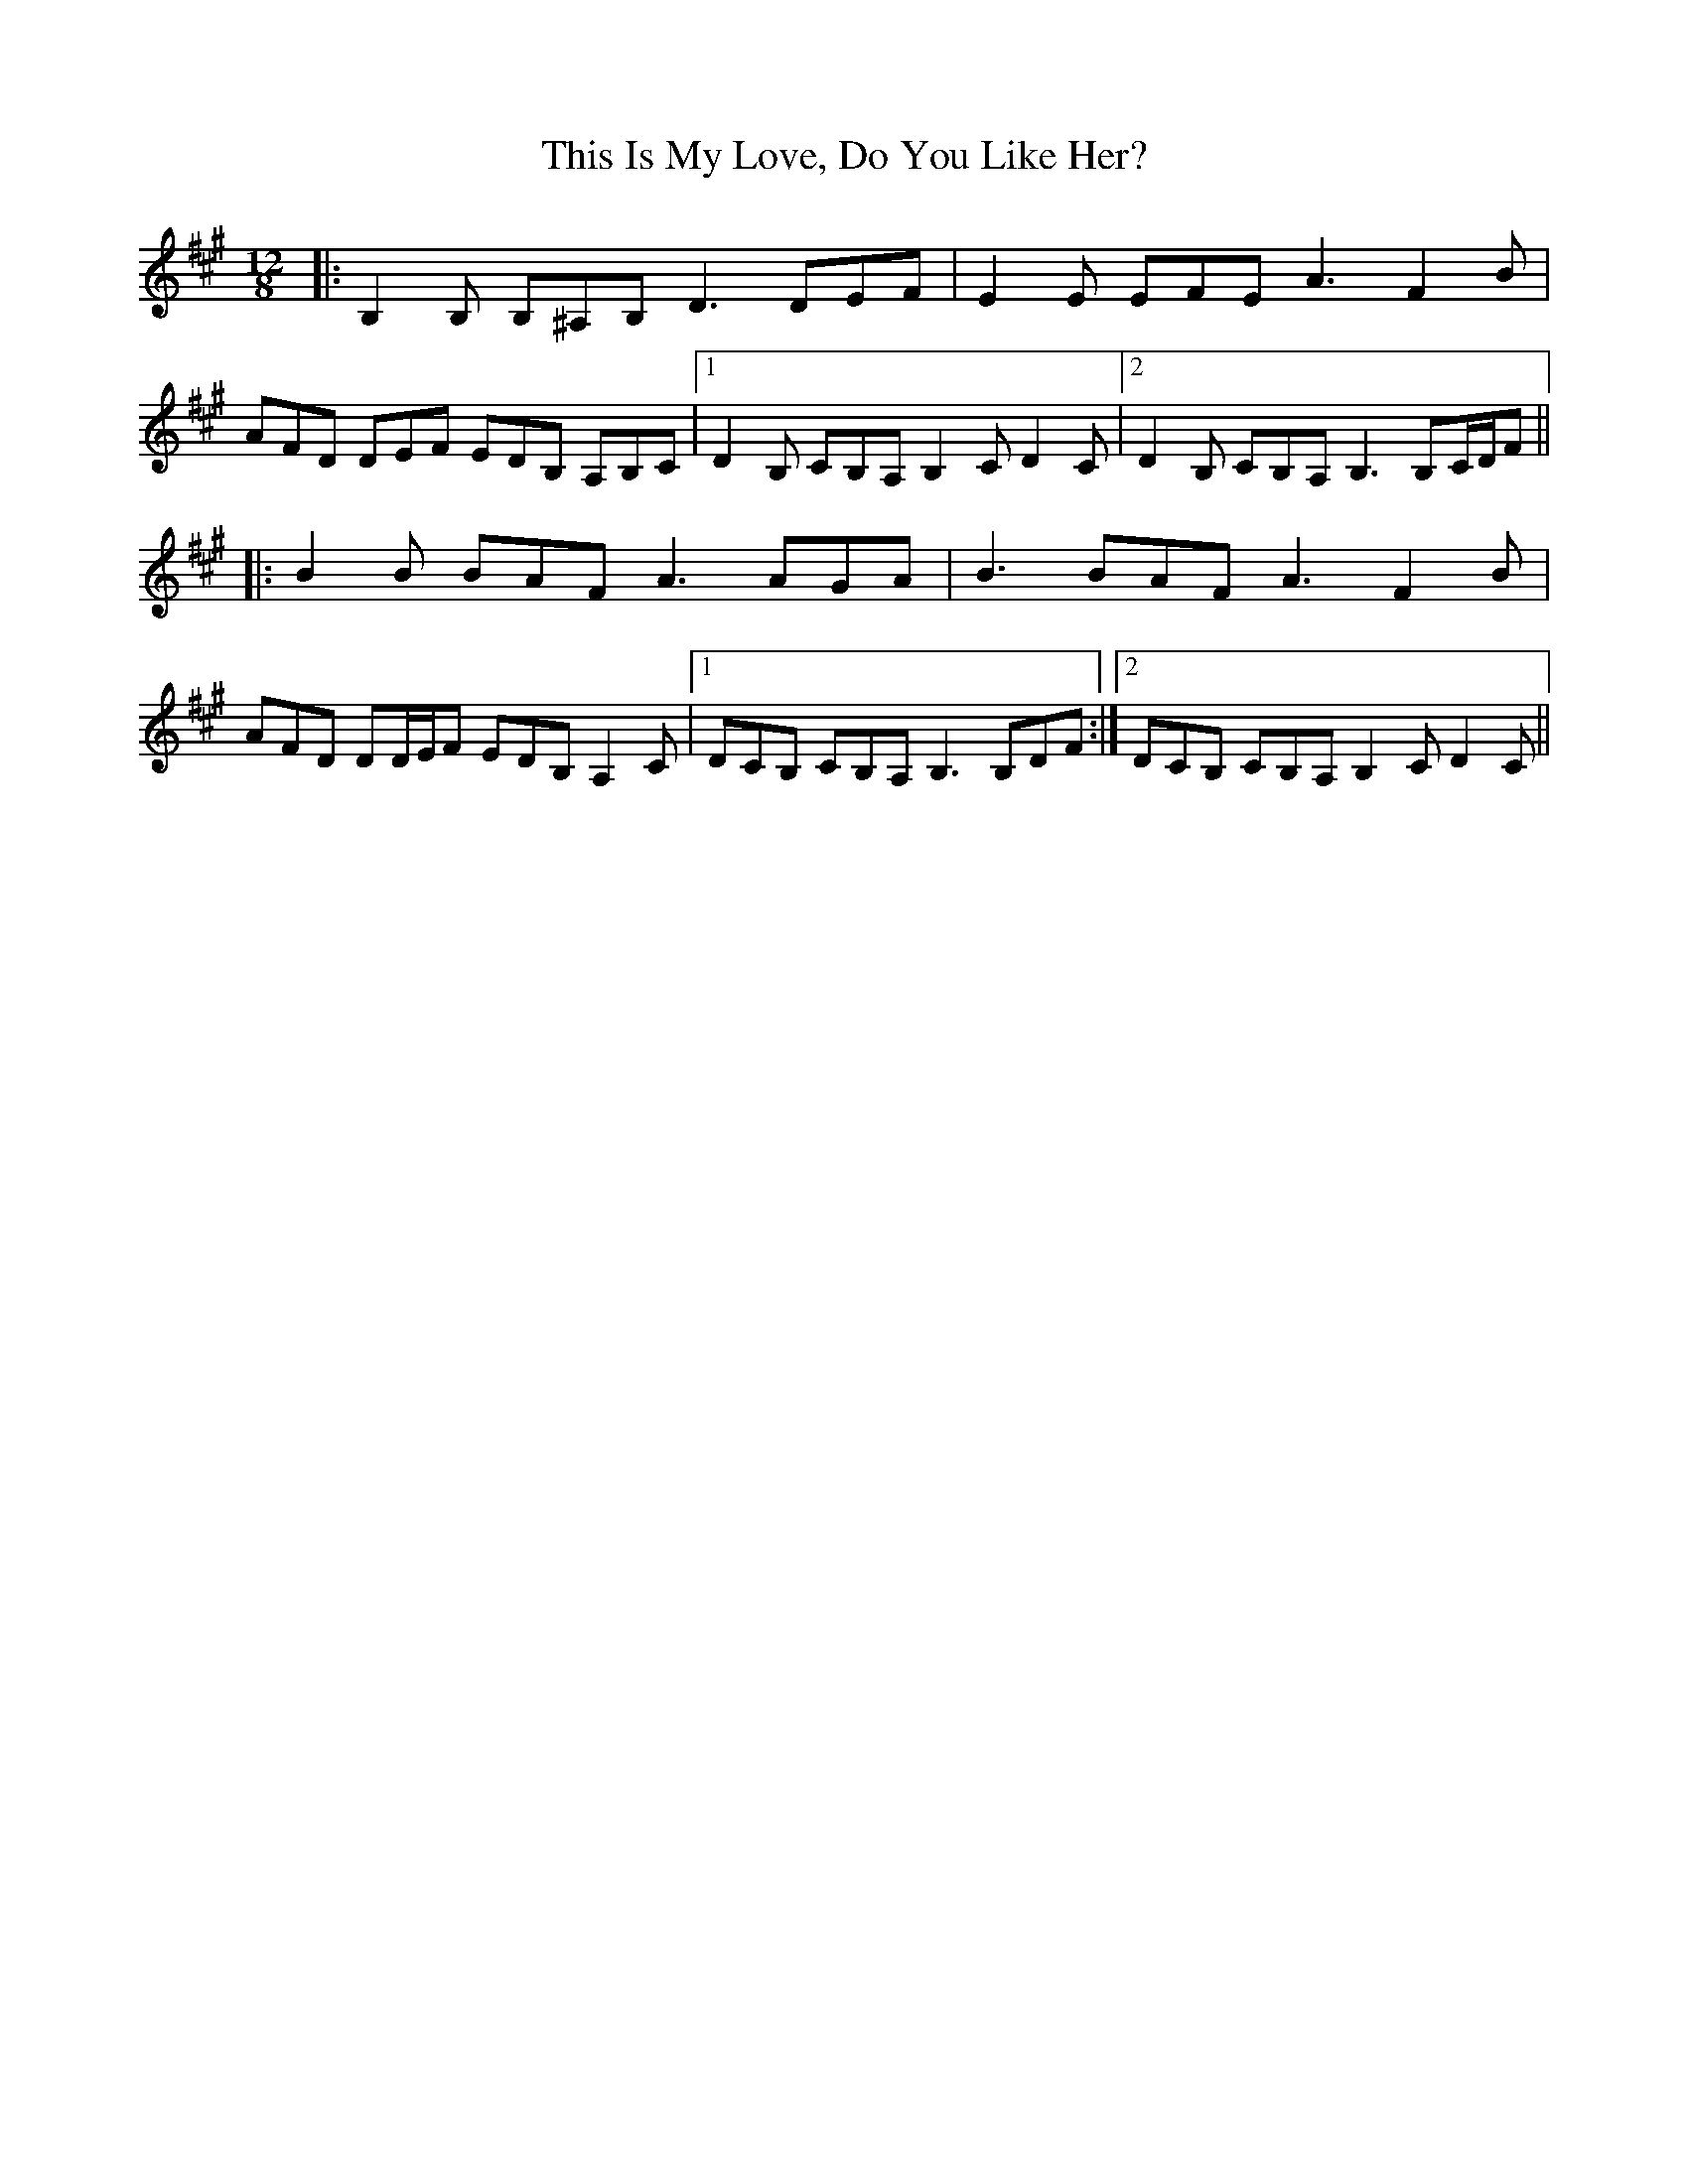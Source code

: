 X: 39863
T: This Is My Love, Do You Like Her?
R: jig
M: 6/8
K: Bdorian
M:12/8
|:B,2 B, B,^A,B, D3 DEF|E2 E EFE A3 F2 B|
AFD DEF EDB, A,B,C|1 D2 B, CB,A, B,2 C D2 C|2 D2 B, CB,A, B,3 B,C/D/F||
|:B2 B BAF A3 AGA|B3 BAF A3 F2 B|
AFD DD/E/F EDB, A,2 C|1 DCB, CB,A, B,3 B,DF:|2 DCB, CB,A, B,2 C D2 C||

